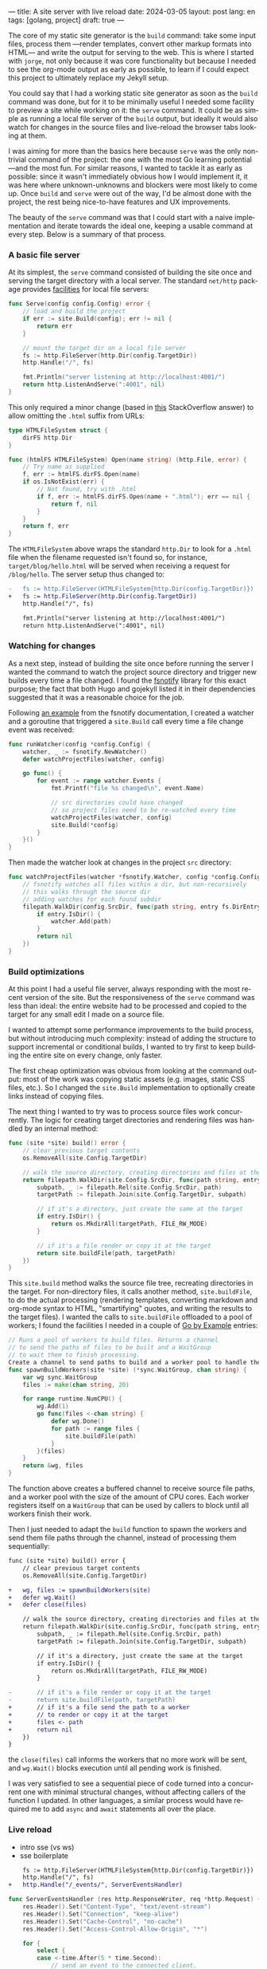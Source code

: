 ---
title: A site server with live reload
date: 2024-03-05
layout: post
lang: en
tags: [golang, project]
draft: true
---
#+OPTIONS: toc:nil num:1
#+LANGUAGE: en

The core of my static site generator is the ~build~ command: take some input files, process them ---render templates, convert other markup formats into HTML--- and write the output for serving to the web. This is where I started with ~jorge~, not only because it was core functionality but because I needed to see the org-mode output as early as possible, to learn if I could expect this project to ultimately replace my Jekyll setup.

You could say that I had a working static site generator as soon as the ~build~ command was done, but for it to be minimally useful I needed some facility to preview a site while working on it: the ~serve~ command. It could be as simple as running a local file server of the ~build~ output, but ideally it would also watch for changes in the source files and live-reload the browser tabs looking at them.

I was aiming for more than the basics here because ~serve~ was the only non-trivial command of the project: the one with the most Go learning potential ---and the most fun. For similar reasons, I wanted to tackle it as early as possible: since it wasn't immediately obvious how I would implement it, it was here where unknown-unknowns and blockers were most likely to come up.
Once ~build~ and ~serve~ were out of the way, I'd be almost done with the project, the rest being nice-to-have features and UX improvements.

The beauty of the ~serve~ command was that I could start with a naive implementation and iterate towards the ideal one, keeping a usable command at every step. Below is a summary of that process.

*** A basic file server

At its simplest, the ~serve~ command consisted of building the site once and serving the target directory with a local server. The standard ~net/http~ package provides [[https://pkg.go.dev/net/http#FileServer][facilities]] for local file servers:

#+begin_src go
func Serve(config config.Config) error {
	// load and build the project
	if err := site.Build(config); err != nil {
		return err
	}

	// mount the target dir on a local file server
	fs := http.FileServer(http.Dir(config.TargetDir))
	http.Handle("/", fs)

	fmt.Println("server listening at http://localhost:4001/")
	return http.ListenAndServe(":4001", nil)
}
#+end_src

This only required a minor change (based in [[https://stackoverflow.com/a/57281956/993769][this]] StackOverflow answer) to allow omitting the ~.html~ suffix from URLs:

#+begin_src go
type HTMLFileSystem struct {
	dirFS http.Dir
}

func (htmlFS HTMLFileSystem) Open(name string) (http.File, error) {
	// Try name as supplied
	f, err := htmlFS.dirFS.Open(name)
	if os.IsNotExist(err) {
		// Not found, try with .html
		if f, err := htmlFS.dirFS.Open(name + ".html"); err == nil {
			return f, nil
		}
	}
	return f, err
}
#+end_src

The ~HTMLFileSystem~ above wraps the standard ~http.Dir~ to look for a ~.html~ file when the filename requested isn't found so, for instance, ~target/blog/hello.html~ will be served when receiving a request for ~/blog/hello~. The server setup thus changed to:

#+begin_src diff
-	fs := http.FileServer(HTMLFileSystem{http.Dir(config.TargetDir)})
+	fs := http.FileServer(http.Dir(config.TargetDir))
	http.Handle("/", fs)

	fmt.Println("server listening at http://localhost:4001/")
	return http.ListenAndServe(":4001", nil)
#+end_src

*** Watching for changes
As a next step, instead of building the site once before running the server I wanted the command to watch the project source directory and trigger new builds every time a file changed. I found the [[https://github.com/fsnotify/fsnotify][fsnotify]] library for this exact purpose; the fact that both Hugo and gojekyll listed it in their dependencies suggested that it was a reasonable choice for the job.

Following [[https://github.com/fsnotify/fsnotify/blob/c94b93b0602779989a9af8c023505e99055c8fe5/README.md#usage][an example]] from the fsnotify documentation, I created a watcher and a goroutine that triggered a ~site.Build~ call every time a file change event was received:

#+begin_src go
func runWatcher(config *config.Config) {
	watcher, _ := fsnotify.NewWatcher()
	defer watchProjectFiles(watcher, config)

	go func() {
		for event := range watcher.Events {
			fmt.Printf("file %s changed\n", event.Name)

			// src directories could have changed
			// so project files need to be re-watched every time
			watchProjectFiles(watcher, config)
			site.Build(*config)
		}
	}()
}
#+end_src

Then made the watcher look at changes in the project ~src~ directory:

#+begin_src go
func watchProjectFiles(watcher *fsnotify.Watcher, config *config.Config) {
	// fsnotify watches all files within a dir, but non-recursively
	// this walks through the source dir
	// adding watches for each found subdir
	filepath.WalkDir(config.SrcDir, func(path string, entry fs.DirEntry, err error) error {
		if entry.IsDir() {
			watcher.Add(path)
		}
		return nil
	})
}
#+end_src

*** Build optimizations
At this point I had a useful file server, always responding with the most recent version of the site. But the responsiveness of the ~serve~ command was less than ideal: the entire website had to be processed and copied to the target for any small edit I made on a source file.

I wanted to attempt some performance improvements to the build process, but without introducing much complexity: instead of adding the structure to support incremental or conditional builds, I wanted to try first to keep building the entire site on every change, only faster.

The first cheap optimization was obvious from looking at the command output: most of the work was copying static assets (e.g. images, static CSS files, etc.). So I changed the ~site.Build~ implementation to optionally create links instead of copying files.

The next thing I wanted to try was to process source files work concurrently. The logic for creating target directories and rendering files was handled by an internal method:

#+begin_src go
func (site *site) build() error {
	// clear previous target contents
	os.RemoveAll(site.Config.TargetDir)

	// walk the source directory, creating directories and files at the target dir
	return filepath.WalkDir(site.Config.SrcDir, func(path string, entry fs.DirEntry, err error) error {
		subpath, _ := filepath.Rel(site.Config.SrcDir, path)
		targetPath := filepath.Join(site.Config.TargetDir, subpath)

		// if it's a directory, just create the same at the target
		if entry.IsDir() {
			return os.MkdirAll(targetPath, FILE_RW_MODE)
		}

		// if it's a file render or copy it at the target
		return site.buildFile(path, targetPath)
	})
}
#+end_src

This ~site.build~ method walks the source file tree, recreating directories in the target. For non-directory files, it calls another method, ~site.buildFile~, to do the actual processing (rendering templates, converting markdown and org-mode syntax to HTML, "smartifying" quotes, and writing the results to the target files). I wanted the calls to ~site.buildFile~ offloaded to a pool of workers; I found the facilities I needed in a couple of [[https://gobyexample.com/][Go by Example]] entries:

#+begin_src go
// Runs a pool of workers to build files. Returns a channel
// to send the paths of files to be built and a WaitGroup
// to wait them to finish processing.
Create a channel to send paths to build and a worker pool to handle them concurrently
func spawnBuildWorkers(site *site) (*sync.WaitGroup, chan string) {
	var wg sync.WaitGroup
	files := make(chan string, 20)

	for range runtime.NumCPU() {
		wg.Add(1)
		go func(files <-chan string) {
			defer wg.Done()
			for path := range files {
				site.buildFile(path)
			}
		}(files)
	}
	return &wg, files
}
#+end_src

The function above creates a buffered channel to receive source file paths, and a worker pool with the size of the amount of CPU cores. Each worker registers itself on a ~WaitGroup~ that can be used by callers to block until all workers finish their work.

Then I just needed to adapt the ~build~ function to spawn the workers and send them  file paths through the channel, instead of processing them sequentially:

#+begin_src diff
func (site *site) build() error {
	// clear previous target contents
	os.RemoveAll(site.Config.TargetDir)

+	wg, files := spawnBuildWorkers(site)
+	defer wg.Wait()
+	defer close(files)

	// walk the source directory, creating directories and files at the target dir
	return filepath.WalkDir(site.config.SrcDir, func(path string, entry fs.DirEntry, err error) error {
		subpath, _ := filepath.Rel(site.Config.SrcDir, path)
		targetPath := filepath.Join(site.Config.TargetDir, subpath)

		// if it's a directory, just create the same at the target
		if entry.IsDir() {
			return os.MkdirAll(targetPath, FILE_RW_MODE)
		}

-		// if it's a file render or copy it at the target
-		return site.buildFile(path, targetPath)
+		// if it's a file send the path to a worker
+		// to render or copy it at the target
+		files <- path
+		return nil
	})
}
#+end_src

the ~close(files)~ call informs the workers that no more work will be sent, and ~wg.Wait()~ blocks execution until all pending work is finished.

I was very satisfied to see a sequential piece of code turned into a concurrent one with minimal structural changes, without affecting callers of the function I updated. In other languages, a similar process would have required me to add ~async~ and ~await~ statements all over the place.

*** Live reload

- intro sse (vs ws)
- sse boilerplate

#+begin_src diff
	fs := http.FileServer(HTMLFileSystem{http.Dir(config.TargetDir)})
	http.Handle("/", fs)
+	http.Handle("/_events/", ServerEventsHandler)
#+end_src

#+begin_src go
func ServerEventsHandler (res http.ResponseWriter, req *http.Request) {
	res.Header().Set("Content-Type", "text/event-stream")
	res.Header().Set("Connection", "keep-alive")
	res.Header().Set("Cache-Control", "no-cache")
	res.Header().Set("Access-Control-Allow-Origin", "*")

	for {
		select {
		case <-time.After(5 * time.Second):
			// send an event to the connected client.
			// data\n\n just means send an empty, unnamed event
			fmt.Fprint(res, "data\n\n")
			res.(http.Flusher).Flush()
		case <-req.Context().Done():
			// client connection closed
			return
		}
	}
}
#+end_src

The code above will send an empty event every 5 seconds to clients connected to the ~/_events/~ endpoint. After some trial-and-error, I arrived to the following JavaScript snippet for the client side:

#+begin_src html
<script type="text/javascript">
var eventSource;

function newSSE() {
  console.log("connecting to server events");
  eventSource = new EventSource('http://localhost:4001/_events/');

  // when the server sends an event, refresh the page
  eventSource.onmessage = function () {
    location.reload()
  };

  // close connection before refreshing the page
  window.onbeforeunload = function() {
    eventSource.close();
  }

  // on errors disconnect and attempt reconnection after a delay
  // this handles server restarting, laptop sleeping, etc.
  eventSource.onerror = function (event) {
    console.error('an error occurred:', event);
    eventSource.close();
    setTimeout(newSSE, 5000)
  };
}

newSSE();
</script>
  #+end_src

Clients will establish an [[https://developer.mozilla.org/en-US/docs/Web/API/Server-sent_events/Using_server-sent_events][EventSource]] connection through the ~/_events/~ endpoint, and reload the window whenever a server-sent event arrives. I updated the ~site.buildFile~ logic to inject this script in the header of every HTML file written to the target directory.

So far I had a working events handler and clients connecting to it. I just needed to update the handler to only send events after site rebuilds triggered by the fsnotify watcher. I couldn't just use a channel to connect both components since every rebuild event needed to be broadcast to all connected clients (there could be more than one open tab at any given moment). I introduced an ~EventBroker~ [fn:1]struct for that purpose, with this API (see the full implementation [[https://github.com/facundoolano/jorge/blob/567db560f511b11492b85cf4f72b51599e8e3a3d/commands/serve.go#L175-L238][here]]):

#+begin_src go
// The event broker mediates between the file watcher
// that publishes site rebuild events
// and the clients listening for them to refresh the browser
type EventBroker struct

func newEventBroker() *EventBroker

// Adds a subscription to this broker events
// returning a subscriber id (useful for unsubscribing)
// and a channel where events will be delivered.
func (broker *EventBroker) subscribe() (uint64, <-chan string)

// Remove the subscriber with the given id from the broker,
// closing its associated channel.
func (broker *EventBroker) unsubscribe(id uint64)

// Publish an event to all the broker subscribers.
func (broker *EventBroker) publish(event string)
#+end_src

The events handler now needed to create a subscription on every client connection, to forward rebuild events through it:

#+begin_src diff
-func ServerEventsHandler (res http.ResponseWriter, req *http.Request) {
+func makeServerEventsHandler(broker *EventBroker) http.HandlerFunc {
+	return func(res http.ResponseWriter, req *http.Request) {
		res.Header().Set("Content-Type", "text/event-stream")
		res.Header().Set("Connection", "keep-alive")
		res.Header().Set("Cache-Control", "no-cache")
		res.Header().Set("Access-Control-Allow-Origin", "*")

+		id, events := broker.subscribe()
		for {
			select {
-			case <-time.After(5 * time.Second):
+			case <-events:
				// send an event to the connected client.
				// data\n\n just means send an empty, unnamed event
				fmt.Fprint(res, "data\n\n")
				res.(http.Flusher).Flush()
			case <-req.Context().Done():
				// client connection closed
+				broker.unsubscribe(id)
				return
			}
		}
	}
}
#+end_src

The watcher, in turn, had to publish an event after every rebuild:

#+begin_src diff
-func runWatcher(config *config.Config) {
+func runWatcher(config *config.Config) *EventBroker {
	watcher, _ := fsnotify.NewWatcher()
	defer watchProjectFiles(watcher, config)
+	broker := newEventBroker()

	go func() {
		for event := range watcher.Events {
		fmt.Printf("file %s changed\n", event.Name)

		// new src directories could be triggering this event
		// so project files need to be re-added every time
		watchProjectFiles(watcher, config)
		site.Build(*config)
+		broker.publish("rebuild")
		}
	}()
+	return broker
}
#+end_src


*** Handling event bursts

The code above worked, but not always. Some times, a file change would trigger a browser refresh to a 404 page, as if the new target file wasn't yet written. This was a consequence of single file changes producing many write events, and <it's mentioned in the fsnotify documentation. The solution (also suggested in the doc [LINK]) is to de-duplicate events by adding a delay between event arrival and response. <time.AfterFunc [LINK] helps here


#+begin_src diff
func runWatcher(config *config.Config) *EventBroker {
	watcher, _ := fsnotify.NewWatcher()
-	defer watchProjectFiles(watcher, config)
	broker := newEventBroker()

+	rebuildAfter := time.AfterFunc(0, func() {
+		watchProjectFiles(watcher, config)
+		site.Build(*config)
+		broker.publish("rebuild")
+	})

	go func() {
		for event := range watcher.Events {
			fmt.Printf("file %s changed\n", event.Name)

-			watchProjectFiles(watcher, config)
-			site.Build(*config)
-			broker.publish("rebuild")
+			// Schedule a rebuild to trigger after a delay.
+			// If there was another one pending it will be canceled.
+			rebuildAfter.Stop()
+			rebuildAfter.Reset(100 * time.Millisecond)
		}
	}()
	return broker
}
#+end_src

** Notes

[fn:1] I'm not sure if "broker" is semantically correct in this context, since there's a single event type and is sent to all subscribers. "Broadcaster" is probably more correct, but sounds worse.
